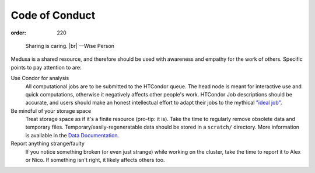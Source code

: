 Code of Conduct
***************
:order: 220

..

  Sharing is caring. |br|
  —Wise Person

Medusa is a shared resource, and therefore should be used with awareness
and empathy for the work of others. Specific points to pay attention to are:

Use Condor for analysis
  All computational jobs are to be submitted to the HTCondor queue. The head
  node is meant for interactive use and quick computations, otherwise it
  negatively affects other people's work.  HTCondor Job descriptions should
  be accurate, and users should make an honest intellectual effort to adapt
  their jobs to the mythical `"ideal job" </medusa/htcondor/#the "ideal" job>`_.

Be mindful of your storage space
  Treat storage space as if it's a finite resource (pro-tip: it is).
  Take the time to regularly remove obsolete data and temporary files.
  Temporary/easily-regeneratable data should be stored in a ``scratch/``
  directory. More information is available in the
  `Data Documentation <{filename}data.rst>`_.

Report anything strange/faulty
  If you notice something broken (or even just strange) while working on the
  cluster, take the time to report it to Alex or Nico. If something isn't right,
  it likely affects others too.

.. |br| raw:: html

   <br />
